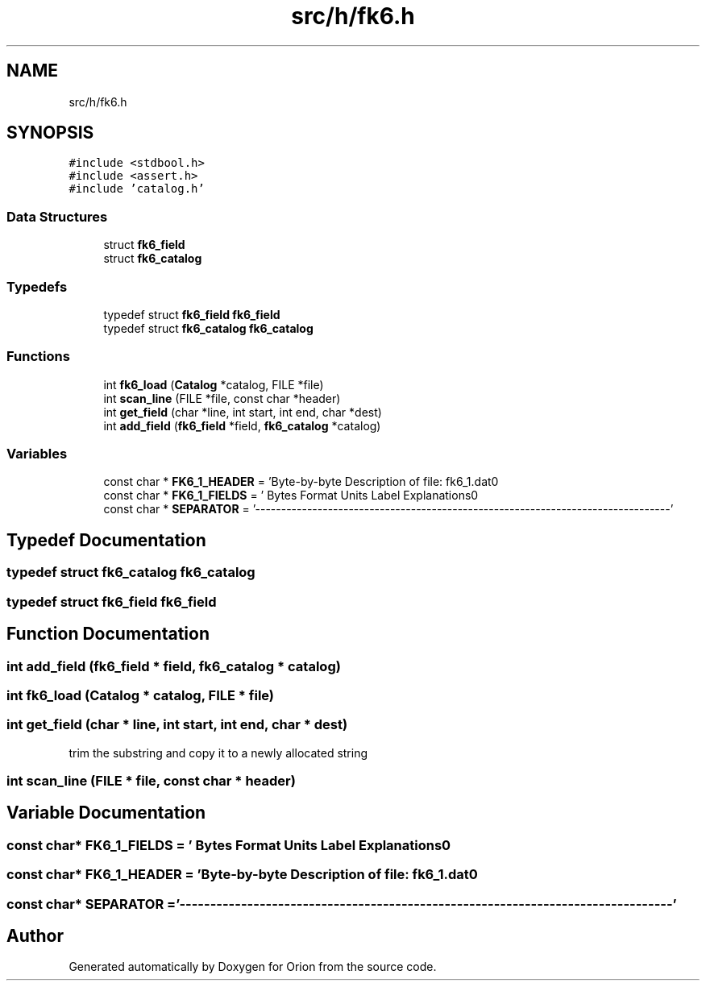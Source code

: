 .TH "src/h/fk6.h" 3 "Mon Jun 18 2018" "Version 1.0" "Orion" \" -*- nroff -*-
.ad l
.nh
.SH NAME
src/h/fk6.h
.SH SYNOPSIS
.br
.PP
\fC#include <stdbool\&.h>\fP
.br
\fC#include <assert\&.h>\fP
.br
\fC#include 'catalog\&.h'\fP
.br

.SS "Data Structures"

.in +1c
.ti -1c
.RI "struct \fBfk6_field\fP"
.br
.ti -1c
.RI "struct \fBfk6_catalog\fP"
.br
.in -1c
.SS "Typedefs"

.in +1c
.ti -1c
.RI "typedef struct \fBfk6_field\fP \fBfk6_field\fP"
.br
.ti -1c
.RI "typedef struct \fBfk6_catalog\fP \fBfk6_catalog\fP"
.br
.in -1c
.SS "Functions"

.in +1c
.ti -1c
.RI "int \fBfk6_load\fP (\fBCatalog\fP *catalog, FILE *file)"
.br
.ti -1c
.RI "int \fBscan_line\fP (FILE *file, const char *header)"
.br
.ti -1c
.RI "int \fBget_field\fP (char *line, int start, int end, char *dest)"
.br
.ti -1c
.RI "int \fBadd_field\fP (\fBfk6_field\fP *field, \fBfk6_catalog\fP *catalog)"
.br
.in -1c
.SS "Variables"

.in +1c
.ti -1c
.RI "const char * \fBFK6_1_HEADER\fP = 'Byte\-by\-byte Description of file: fk6_1\&.dat\\n'"
.br
.ti -1c
.RI "const char * \fBFK6_1_FIELDS\fP = ' Bytes Format Units Label Explanations\\n'"
.br
.ti -1c
.RI "const char * \fBSEPARATOR\fP = '\-\-\-\-\-\-\-\-\-\-\-\-\-\-\-\-\-\-\-\-\-\-\-\-\-\-\-\-\-\-\-\-\-\-\-\-\-\-\-\-\-\-\-\-\-\-\-\-\-\-\-\-\-\-\-\-\-\-\-\-\-\-\-\-\-\-\-\-\-\-\-\-\-\-\-\-\-\-\-\-'"
.br
.in -1c
.SH "Typedef Documentation"
.PP 
.SS "typedef struct \fBfk6_catalog\fP  \fBfk6_catalog\fP"

.SS "typedef struct \fBfk6_field\fP  \fBfk6_field\fP"

.SH "Function Documentation"
.PP 
.SS "int add_field (\fBfk6_field\fP * field, \fBfk6_catalog\fP * catalog)"

.SS "int fk6_load (\fBCatalog\fP * catalog, FILE * file)"

.SS "int get_field (char * line, int start, int end, char * dest)"
trim the substring and copy it to a newly allocated string 
.SS "int scan_line (FILE * file, const char * header)"

.SH "Variable Documentation"
.PP 
.SS "const char* FK6_1_FIELDS = ' Bytes Format Units Label Explanations\\n'"

.SS "const char* FK6_1_HEADER = 'Byte\-by\-byte Description of file: fk6_1\&.dat\\n'"

.SS "const char* SEPARATOR = '\-\-\-\-\-\-\-\-\-\-\-\-\-\-\-\-\-\-\-\-\-\-\-\-\-\-\-\-\-\-\-\-\-\-\-\-\-\-\-\-\-\-\-\-\-\-\-\-\-\-\-\-\-\-\-\-\-\-\-\-\-\-\-\-\-\-\-\-\-\-\-\-\-\-\-\-\-\-\-\-'"

.SH "Author"
.PP 
Generated automatically by Doxygen for Orion from the source code\&.
